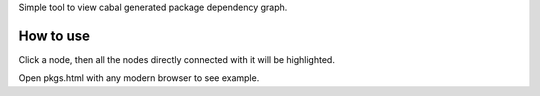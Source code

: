 Simple tool to view cabal generated package dependency graph.

How to use
===========

Click a node, then all the nodes directly connected with it will be highlighted.

Open pkgs.html with any modern browser to see example.
